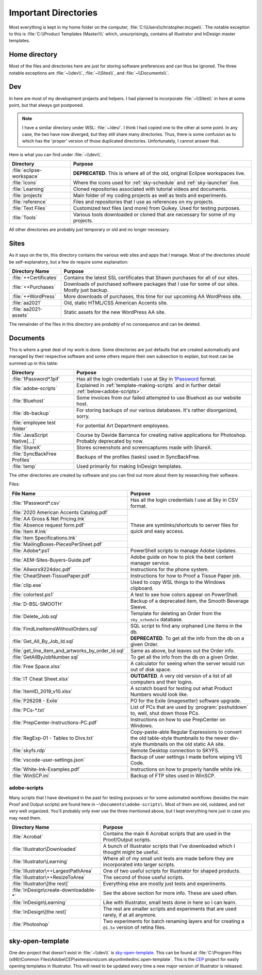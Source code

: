 Important Directories
=====================

Most everything is kept in my home folder on the computer,
:file:`C:\\Users\\christopher.mcgee\\`. The notable exception to this is
:file:`C:\\Product Templates (Master)\\` which, unsurprisingly, contains all
Illustrator and InDesign master templates.

Home directory
--------------

Most of the files and directories here are just for storing software
preferences and can thus be ignored. The three notable exceptions are
:file:`~\\dev\\`, :file:`~\\Sites\\`, and :file:`~\\Documents\\`.

Dev
---

In here are most of my development projects and helpers. I had planned
to incorporate :file:`~\\Sites\\` in here at some point, but
that always got postponed.

.. note::

    I have a similar directory under WSL: :file:`~/dev/`. I think I had
    copied one to the other at some point. In any case, the two have now
    diverged, but they still share many directories. Thus, there is
    some confusion as to which has the 'proper' version of those duplicated
    directories. Unfortunately, I cannot answer that.

Here is what you can find under :file:`~\\dev\\`.

+---------------------------+---------------------------------------------------------------------------------+
|         Directory         |                                     Purpose                                     |
+===========================+=================================================================================+
| :file:`eclipse-workspace` | **DEPRECATED**. This is where all of the old, original Eclipse workspaces live. |
+---------------------------+---------------------------------------------------------------------------------+
| :file:`Icons`             | Where the icons used for :ref:`sky-schedule` and :ref:`sky-launcher` live.      |
+---------------------------+---------------------------------------------------------------------------------+
| :file:`Learning`          | Cloned repositories associated with tutorial videos and documents.              |
+---------------------------+---------------------------------------------------------------------------------+
| :file:`projects`          | Main folder of my coding projects as well as tests and experiments.             |
+---------------------------+---------------------------------------------------------------------------------+
| :file:`reference`         | Files and repositories that I use as references on my projects.                 |
+---------------------------+---------------------------------------------------------------------------------+
| :file:`Text Files`        | Customized text files (and more) from Quikey. Used for testing purposes.        |
+---------------------------+---------------------------------------------------------------------------------+
| :file:`Tools`             | Various tools downloaded or cloned that are necessary for some of my projects.  |
+---------------------------+---------------------------------------------------------------------------------+

All other directories are probably just temporary or old and no longer necessary.

Sites
-----

As it says on the tin, this directory contains the various web sites and
apps that I manage. Most of the directories should be self-explanatory,
but a few do require some explanation:

+------------------------+--------------------------------------------------------------------------------------------------+
| Directory Name         | Purpose                                                                                          |
+========================+==================================================================================================+
| :file:`++Certificates` | Contains the latest SSL certificates that Shawn purchases for all of our sites.                  |
+------------------------+--------------------------------------------------------------------------------------------------+
| :file:`++Purchases`    | Downloads of purchased software packages that I use for some of our sites. Mostly just backup.   |
+------------------------+--------------------------------------------------------------------------------------------------+
| :file:`++WordPress`    | More downloads of purchases, this time for our upcoming AA WordPress site.                       |
+------------------------+--------------------------------------------------------------------------------------------------+
| :file:`aa2021`         | Old, static HTML/CSS American Accents site.                                                      |
+------------------------+--------------------------------------------------------------------------------------------------+
| :file:`aa2021-assets`  | Static assets for the new WordPress AA site.                                                     |
+------------------------+--------------------------------------------------------------------------------------------------+

The remainder of the files in this directory are *probably* of no
consequence and can be deleted.

Documents
---------

This is where a great deal of my work is done. Some directories are just
defaults that are created automatically and managed by their respective
software and some others require their own subsection to explain, but
most can be summed up in this table:

+---------------------------------+------------------------------------------------------------------------------------------------------------------------------------+
| Directory                       | Purpose                                                                                                                            |
+=================================+====================================================================================================================================+
| :file:`1Password*.1pif`         | Has all the login credentials I use at Sky in `1Password <https://1password.com/>`_ format.                                        |
+---------------------------------+------------------------------------------------------------------------------------------------------------------------------------+
| :file:`adobe-scripts`           | Explained in :ref:`template-making-scripts` and in further detail :ref:`below<adobe-scripts>`.                                     |
+---------------------------------+------------------------------------------------------------------------------------------------------------------------------------+
| :file:`Bluehost`                | Some invoices from our failed attempted to use Bluehost as our website host.                                                       |
+---------------------------------+------------------------------------------------------------------------------------------------------------------------------------+
| :file:`db-backup`               | For storing backups of our various databases. It's rather disorganized, sorry.                                                     |
+---------------------------------+------------------------------------------------------------------------------------------------------------------------------------+
| :file:`employee test folder`    | For potential Art Department employees.                                                                                            |
+---------------------------------+------------------------------------------------------------------------------------------------------------------------------------+
| :file:`JavaScript Native[…]`    | Course by Davide Barranca for creating native applications for Photoshop. Probably deprecated by now.                              |
+---------------------------------+------------------------------------------------------------------------------------------------------------------------------------+
| :file:`ShareX`                  | Stores screenshots and screencaptures made with ShareX.                                                                            |
+---------------------------------+------------------------------------------------------------------------------------------------------------------------------------+
| :file:`SyncBackFree Profiles`   | Backups of the profiles (tasks) used in SyncBackFree.                                                                              |
+---------------------------------+------------------------------------------------------------------------------------------------------------------------------------+
| :file:`temp`                    | Used primarily for making InDesign templates.                                                                                      |
+---------------------------------+------------------------------------------------------------------------------------------------------------------------------------+

The other directories are created by software and you can find out more
about them by researching their software.

Files:

+----------------------------------------------------+----------------------------------------------------------------------------------------------------------------------------------------------+
| File Name                                          | Purpose                                                                                                                                      |
+====================================================+==============================================================================================================================================+
| :file:`1Password*.csv`                             | Has all the login credentials I use at Sky in CSV format.                                                                                    |
+----------------------------------------------------+----------------------------------------------------------------------------------------------------------------------------------------------+
| :file:`2020 American Accents Catalog.pdf`          | These are symlinks/shortcuts to server files for quick and easy access.                                                                      |
+----------------------------------------------------+                                                                                                                                              |
| :file:`AA Gross & Net Pricing.lnk`                 |                                                                                                                                              |
+----------------------------------------------------+                                                                                                                                              |
| :file:`Absence request form.pdf`                   |                                                                                                                                              |
+----------------------------------------------------+                                                                                                                                              |
| :file:`Item #.lnk`                                 |                                                                                                                                              |
+----------------------------------------------------+                                                                                                                                              |
| :file:`Item Specifications.lnk`                    |                                                                                                                                              |
+----------------------------------------------------+                                                                                                                                              |
| :file:`MailingBoxes-PiecesPerSheet.pdf`            |                                                                                                                                              |
+----------------------------------------------------+----------------------------------------------------------------------------------------------------------------------------------------------+
| :file:`Adobe*.ps1`                                 | PowerShell scripts to manage Adobe Updates.                                                                                                  |
+----------------------------------------------------+----------------------------------------------------------------------------------------------------------------------------------------------+
| :file:`AEM-Sites-Buyers-Guide.pdf`                 | Adobe guide on how to pick the best content manager service.                                                                                 |
+----------------------------------------------------+----------------------------------------------------------------------------------------------------------------------------------------------+
| :file:`Allworx9224doc.pdf`                         | Instructions for the phone system.                                                                                                           |
+----------------------------------------------------+----------------------------------------------------------------------------------------------------------------------------------------------+
| :file:`CheatSheet-TissuePaper.pdf`                 | Instructions for how to Proof a Tissue Paper job.                                                                                            |
+----------------------------------------------------+----------------------------------------------------------------------------------------------------------------------------------------------+
| :file:`clip.exe`                                   | Used to copy WSL things to the Windows clipboard.                                                                                            |
+----------------------------------------------------+----------------------------------------------------------------------------------------------------------------------------------------------+
| :file:`colortest.ps1`                              | A test to see how colors appear on PowerShell.                                                                                               |
+----------------------------------------------------+----------------------------------------------------------------------------------------------------------------------------------------------+
| :file:`D-BSL-SMOOTH`                               | Backup of a deprecated item, the Smooth Beverage Sleeve.                                                                                     |
+----------------------------------------------------+----------------------------------------------------------------------------------------------------------------------------------------------+
| :file:`Delete_Job.sql`                             | Template for deleting an Order from the ``sky_schedule`` database.                                                                           |
+----------------------------------------------------+----------------------------------------------------------------------------------------------------------------------------------------------+
| :file:`FindLineItemsWithoutOrders.sql`             | SQL script to find any orphaned Line Items in the db.                                                                                        |
+----------------------------------------------------+----------------------------------------------------------------------------------------------------------------------------------------------+
| :file:`Get_All_By_Job_Id.sql`                      | **DEPRECATED**. To get all the info from the db on a given Order.                                                                            |
+----------------------------------------------------+----------------------------------------------------------------------------------------------------------------------------------------------+
| :file:`get_line_item_and_artworks_by_order_id.sql` | Same as above, but leaves out the Order info.                                                                                                |
+----------------------------------------------------+----------------------------------------------------------------------------------------------------------------------------------------------+
| :file:`GetAllByJobNumber.sql`                      | To get all the info from the db on a given Order.                                                                                            |
+----------------------------------------------------+----------------------------------------------------------------------------------------------------------------------------------------------+
| :file:`Free Space.xlsx`                            | A calculator for seeing when the server would run out of disk space.                                                                         |
+----------------------------------------------------+----------------------------------------------------------------------------------------------------------------------------------------------+
| :file:`IT Cheat Sheet.xlsx`                        | **OUTDATED**. A very old version of a list of all computers and their logins.                                                                |
+----------------------------------------------------+----------------------------------------------------------------------------------------------------------------------------------------------+
| :file:`ItemID_2019_v10.xlsx`                       | A scratch board for testing out what Product Numbers would look like.                                                                        |
+----------------------------------------------------+----------------------------------------------------------------------------------------------------------------------------------------------+
| :file:`P26208 - Exile`                             | PO for the Exile (imagesetter) software upgrade.                                                                                             |
+----------------------------------------------------+----------------------------------------------------------------------------------------------------------------------------------------------+
| :file:`PCs-*.txt`                                  | List of PCs that are used by :program:`psshutdown` to, well, shut down those PCs.                                                            |
+----------------------------------------------------+----------------------------------------------------------------------------------------------------------------------------------------------+
| :file:`PrepCenter-Instructions-PC.pdf`             | Instructions on how to use PrepCenter on Windows.                                                                                            |
+----------------------------------------------------+----------------------------------------------------------------------------------------------------------------------------------------------+
| :file:`RegExp-01 - Tables to Divs.txt`             | Copy-paste-able Regular Expressions to convert the old table-style thumbnails to the newer div-style thumbnails on the old static AA site.   |
+----------------------------------------------------+----------------------------------------------------------------------------------------------------------------------------------------------+
| :file:`skyfs.rdp`                                  | Remote Desktop connection to SKYFS.                                                                                                          |
+----------------------------------------------------+----------------------------------------------------------------------------------------------------------------------------------------------+
| :file:`vscode-user-settings.json`                  | Backup of user settings I made before wiping VS Code.                                                                                        |
+----------------------------------------------------+----------------------------------------------------------------------------------------------------------------------------------------------+
| :file:`White-Ink-Examples.pdf`                     | Instructions on how to properly handle white ink.                                                                                            |
+----------------------------------------------------+----------------------------------------------------------------------------------------------------------------------------------------------+
| :file:`WinSCP.ini`                                 | Backup of FTP sites used in WinSCP.                                                                                                          |
+----------------------------------------------------+----------------------------------------------------------------------------------------------------------------------------------------------+

.. _adobe-scripts:

adobe-scripts
~~~~~~~~~~~~~

Many scripts that I have developed in the past for testing purposes or
for some automated workflows (besides the main Proof and Output scripts)
are found here in ``~\Documents\adobe-scripts\``. Most of them are old,
outdated, and not very well organized. You'll probably only ever use the
three mentioned above, but I kept everything here just in case you may
need them.

+----------------------------------------+---------------------------------------------------------------------------------------------------+
| Directory Name                         | Purpose                                                                                           |
+========================================+===================================================================================================+
| :file:`Acrobat`                        | Contains the main 6 Acrobat scripts that are used in the Proof/Output scripts.                    |
+----------------------------------------+---------------------------------------------------------------------------------------------------+
| :file:`Illustrator\Downloaded`         | A bunch of Illustrator scripts that I've downloaded which I thought might be useful.              |
+----------------------------------------+---------------------------------------------------------------------------------------------------+
| :file:`Illustrator\Learning`           | Where all of my small unit tests are made before they are incorporated into larger scripts.       |
+----------------------------------------+---------------------------------------------------------------------------------------------------+
| :file:`Illustrator\++LargestPathArea`  | One of two useful scripts for Illustrator for shaped products.                                    |
+----------------------------------------+---------------------------------------------------------------------------------------------------+
| :file:`Illustrator\++ResizeToArea`     | The second of those useful scripts.                                                               |
+----------------------------------------+---------------------------------------------------------------------------------------------------+
| :file:`Illustrator\[the rest]`         | Everything else are mostly just tests and experiments.                                            |
+----------------------------------------+---------------------------------------------------------------------------------------------------+
| :file:`InDesign\create-downloadable-*` | See the above section for more info. These are used often.                                        |
+----------------------------------------+---------------------------------------------------------------------------------------------------+
| :file:`InDesign\Learning`              | Like with Illustrator, small tests done in here so I can learn.                                   |
+----------------------------------------+---------------------------------------------------------------------------------------------------+
| :file:`InDesign\[the rest]`            | The rest are smaller scripts and experiments that are used rarely, if at all anymore.             |
+----------------------------------------+---------------------------------------------------------------------------------------------------+
| :file:`Photoshop`                      | Two experiments for batch renaming layers and for creating a ``@1.5x`` version of retina files.   |
+----------------------------------------+---------------------------------------------------------------------------------------------------+

sky-open-template
-----------------

One dev project that doesn't exist in :file:`~\\dev\\` is
`sky-open-template <https://github.com/skyunlimitedinc/sky-open-template>`__.
This can be found at
:file:`C:\Program Files (x86)\Common Files\Adobe\CEP\extensions\com.skyunlimitedinc.open-template`.
This is the `CEP <https://github.com/Adobe-CEP>`__ project for easily
opening templates in Illustrator. This will need to be updated every
time a new major version of Illustrator is released.
